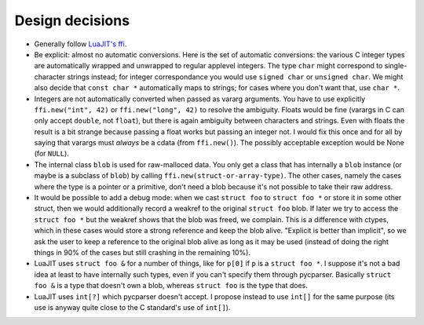 ================
Design decisions
================

* Generally follow `LuaJIT's ffi`_.

* Be explicit: almost no automatic conversions.  Here is the set
  of automatic conversions: the various C integer types are
  automatically wrapped and unwrapped to regular applevel integers.  The
  type ``char`` might correspond to single-character strings instead;
  for integer correspondance you would use ``signed char`` or ``unsigned
  char``.  We might also decide that ``const char *`` automatically maps
  to strings; for cases where you don't want that, use ``char *``.

* Integers are not automatically converted when passed as vararg
  arguments.  You have to use explicitly ``ffi.new("int", 42)`` or
  ``ffi.new("long", 42)`` to resolve the ambiguity.  Floats would be
  fine (varargs in C can only accept ``double``, not ``float``), but
  there is again ambiguity between characters and strings.  Even with
  floats the result is a bit strange because passing a float works
  but passing an integer not.  I would fix this once and for all by
  saying that varargs must *always* be a cdata (from ``ffi.new()``).
  The possibly acceptable exception would be None (for ``NULL``).

* The internal class ``blob`` is used for raw-malloced data.  You only
  get a class that has internally a ``blob`` instance (or maybe is a
  subclass of ``blob``) by calling ``ffi.new(struct-or-array-type)``.
  The other cases, namely the cases where the type is a pointer or a
  primitive, don't need a blob because it's not possible to take their
  raw address.

* It would be possible to add a debug mode: when we cast ``struct foo``
  to ``struct foo *`` or store it in some other struct, then we would
  additionally record a weakref to the original ``struct foo`` blob.
  If later we try to access the ``struct foo *`` but the weakref shows
  that the blob was freed, we complain.  This is a difference with
  ctypes, which in these cases would store a strong reference and
  keep the blob alive.  "Explicit is better than implicit", so we ask
  the user to keep a reference to the original blob alive as long as
  it may be used (instead of doing the right things in 90% of the cases
  but still crashing in the remaining 10%).

* LuaJIT uses ``struct foo &`` for a number of things, like for ``p[0]``
  if ``p`` is a ``struct foo *``.  I suppose it's not a bad idea at least
  to have internally such types, even if you can't specify them through
  pycparser.  Basically ``struct foo &`` is a type that doesn't own a
  blob, whereas ``struct foo`` is the type that does.

* LuaJIT uses ``int[?]`` which pycparser doesn't accept.  I propose
  instead to use ``int[]`` for the same purpose (its use is anyway quite
  close to the C standard's use of ``int[]``).


.. _LuaJIT's ffi: https://luajit.org/ext_ffi.html
